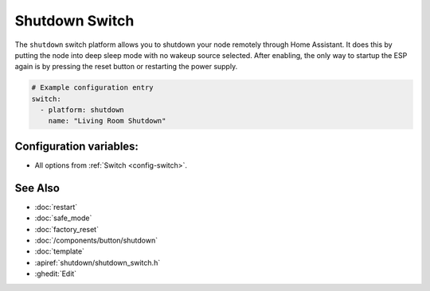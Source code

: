 Shutdown Switch
===============

.. seo::
    :description: Instructions for setting up switches that can remotely shut down the ESP.
    :image: power_settings.svg

The ``shutdown`` switch platform allows you to shutdown your node remotely
through Home Assistant. It does this by putting the node into deep sleep mode with no
wakeup source selected. After enabling, the only way to startup the ESP again is by
pressing the reset button or restarting the power supply.

.. figure:: images/shutdown-ui.png
    :align: center
    :width: 80.0%

.. code-block:: yaml

    # Example configuration entry
    switch:
      - platform: shutdown
        name: "Living Room Shutdown"

Configuration variables:
------------------------

- All options from :ref:`Switch <config-switch>`.

See Also
--------

- :doc:`restart`
- :doc:`safe_mode`
- :doc:`factory_reset`
- :doc:`/components/button/shutdown`
- :doc:`template`
- :apiref:`shutdown/shutdown_switch.h`
- :ghedit:`Edit`
